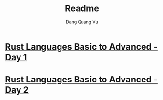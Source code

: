 #+title: Readme
#+AUTHOR: Dang Quang Vu

* [[./rust-day1.org][Rust Languages Basic to Advanced - Day 1]]
* [[./rust-day2.org][Rust Languages Basic to Advanced - Day 2]]
